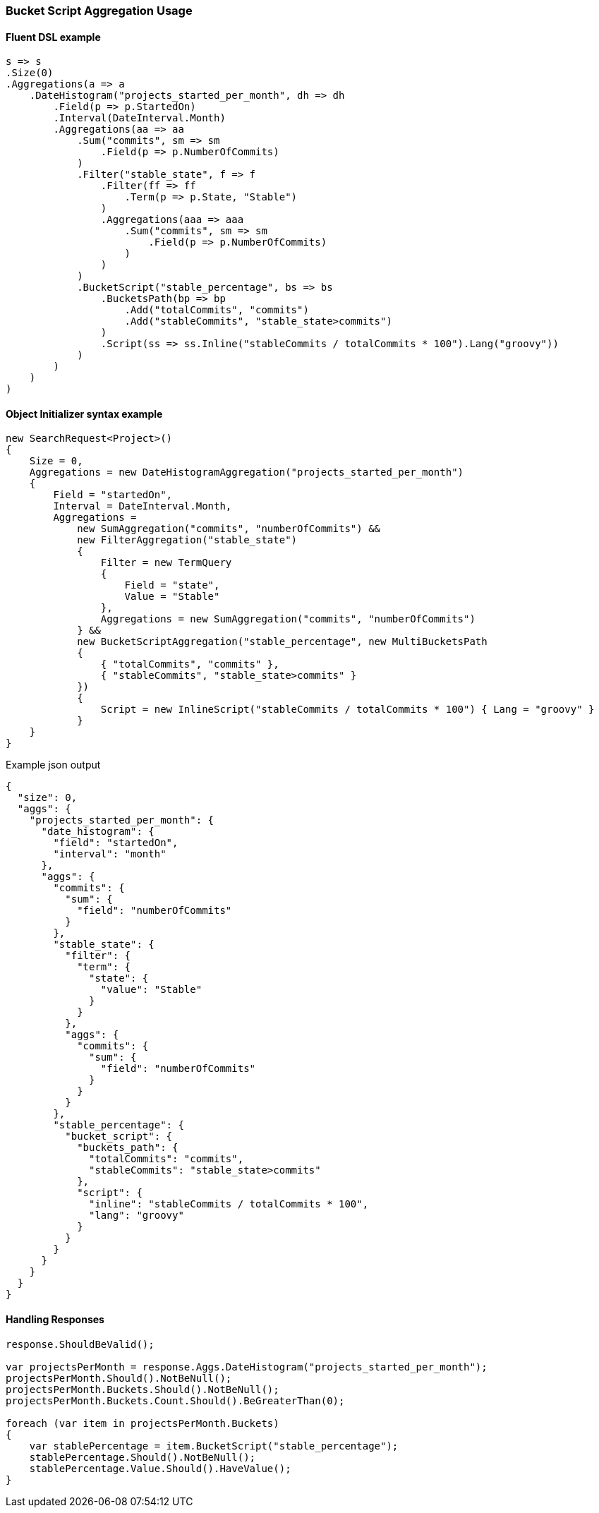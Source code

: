 :ref_current: https://www.elastic.co/guide/en/elasticsearch/reference/5.6

:xpack_current: https://www.elastic.co/guide/en/x-pack/5.6

:github: https://github.com/elastic/elasticsearch-net

:nuget: https://www.nuget.org/packages

////
IMPORTANT NOTE
==============
This file has been generated from https://github.com/elastic/elasticsearch-net/tree/5.x/src/Tests/Aggregations/Pipeline/BucketScript/BucketScriptAggregationUsageTests.cs. 
If you wish to submit a PR for any spelling mistakes, typos or grammatical errors for this file,
please modify the original csharp file found at the link and submit the PR with that change. Thanks!
////

[[bucket-script-aggregation-usage]]
=== Bucket Script Aggregation Usage

==== Fluent DSL example

[source,csharp]
----
s => s
.Size(0)
.Aggregations(a => a
    .DateHistogram("projects_started_per_month", dh => dh
        .Field(p => p.StartedOn)
        .Interval(DateInterval.Month)
        .Aggregations(aa => aa
            .Sum("commits", sm => sm
                .Field(p => p.NumberOfCommits)
            )
            .Filter("stable_state", f => f
                .Filter(ff => ff
                    .Term(p => p.State, "Stable")
                )
                .Aggregations(aaa => aaa
                    .Sum("commits", sm => sm
                        .Field(p => p.NumberOfCommits)
                    )
                )
            )
            .BucketScript("stable_percentage", bs => bs
                .BucketsPath(bp => bp
                    .Add("totalCommits", "commits")
                    .Add("stableCommits", "stable_state>commits")
                )
                .Script(ss => ss.Inline("stableCommits / totalCommits * 100").Lang("groovy"))
            )
        )
    )
)
----

==== Object Initializer syntax example

[source,csharp]
----
new SearchRequest<Project>()
{
    Size = 0,
    Aggregations = new DateHistogramAggregation("projects_started_per_month")
    {
        Field = "startedOn",
        Interval = DateInterval.Month,
        Aggregations =
            new SumAggregation("commits", "numberOfCommits") &&
            new FilterAggregation("stable_state")
            {
                Filter = new TermQuery
                {
                    Field = "state",
                    Value = "Stable"
                },
                Aggregations = new SumAggregation("commits", "numberOfCommits")
            } &&
            new BucketScriptAggregation("stable_percentage", new MultiBucketsPath
            {
                { "totalCommits", "commits" },
                { "stableCommits", "stable_state>commits" }
            })
            {
                Script = new InlineScript("stableCommits / totalCommits * 100") { Lang = "groovy" }
            }
    }
}
----

[source,javascript]
.Example json output
----
{
  "size": 0,
  "aggs": {
    "projects_started_per_month": {
      "date_histogram": {
        "field": "startedOn",
        "interval": "month"
      },
      "aggs": {
        "commits": {
          "sum": {
            "field": "numberOfCommits"
          }
        },
        "stable_state": {
          "filter": {
            "term": {
              "state": {
                "value": "Stable"
              }
            }
          },
          "aggs": {
            "commits": {
              "sum": {
                "field": "numberOfCommits"
              }
            }
          }
        },
        "stable_percentage": {
          "bucket_script": {
            "buckets_path": {
              "totalCommits": "commits",
              "stableCommits": "stable_state>commits"
            },
            "script": {
              "inline": "stableCommits / totalCommits * 100",
              "lang": "groovy"
            }
          }
        }
      }
    }
  }
}
----

==== Handling Responses

[source,csharp]
----
response.ShouldBeValid();

var projectsPerMonth = response.Aggs.DateHistogram("projects_started_per_month");
projectsPerMonth.Should().NotBeNull();
projectsPerMonth.Buckets.Should().NotBeNull();
projectsPerMonth.Buckets.Count.Should().BeGreaterThan(0);

foreach (var item in projectsPerMonth.Buckets)
{
    var stablePercentage = item.BucketScript("stable_percentage");
    stablePercentage.Should().NotBeNull();
    stablePercentage.Value.Should().HaveValue();
}
----

